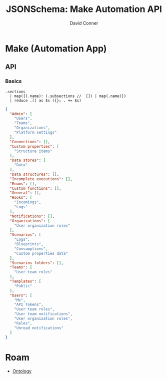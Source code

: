 :PROPERTIES:
:ID:       83dc46d1-1148-4946-9b1b-56034b559169
:END:
#+TITLE: JSONSchema: Make Automation API
#+AUTHOR:    David Conner
#+EMAIL:     aionfork@gmail.com
#+DESCRIPTION: notes
#+property: header-args:jq :mkdirp yes

# +HEADERS: :results output file :file data/make_api.json :var regexp=urlfilters

* Make (Automation App)
** API
*** Basics

#+NAME: make_api_sections
#+HEADERS: :results output code :wrap src json
#+BEGIN_SRC jq :in-file data/schema/make-api-documentation.json :cmd-line "-rj"
.sections
  | map({(.name): (.subsections //  []) | map(.name)})
  | reduce .[] as $s ({}; . += $s)
#+END_SRC

#+RESULTS: make_api_sections
#+begin_src json
{
  "Admin": [
    "Users",
    "Teams",
    "Organizations",
    "Platform settings"
  ],
  "Connections": [],
  "Custom properties": [
    "Structure items"
  ],
  "Data stores": [
    "Data"
  ],
  "Data structures": [],
  "Incomplete executions": [],
  "Enums": [],
  "Custom functions": [],
  "General": [],
  "Hooks": [
    "Incomings",
    "Logs"
  ],
  "Notifications": [],
  "Organizations": [
    "User organization roles"
  ],
  "Scenarios": [
    "Logs",
    "Blueprints",
    "Consumptions",
    "Custom properties data"
  ],
  "Scenarios folders": [],
  "Teams": [
    "User team roles"
  ],
  "Templates": [
    "Public"
  ],
  "Users": [
    "Me",
    "API Tokens",
    "User team roles",
    "User team notifications",
    "User organization roles",
    "Roles",
    "Unread notifications"
  ]
}
#+end_src
 

* Roam
+ [[id:bb8bbe7c-6d49-4088-9161-2ae2edb4abd6][Ontology]]
